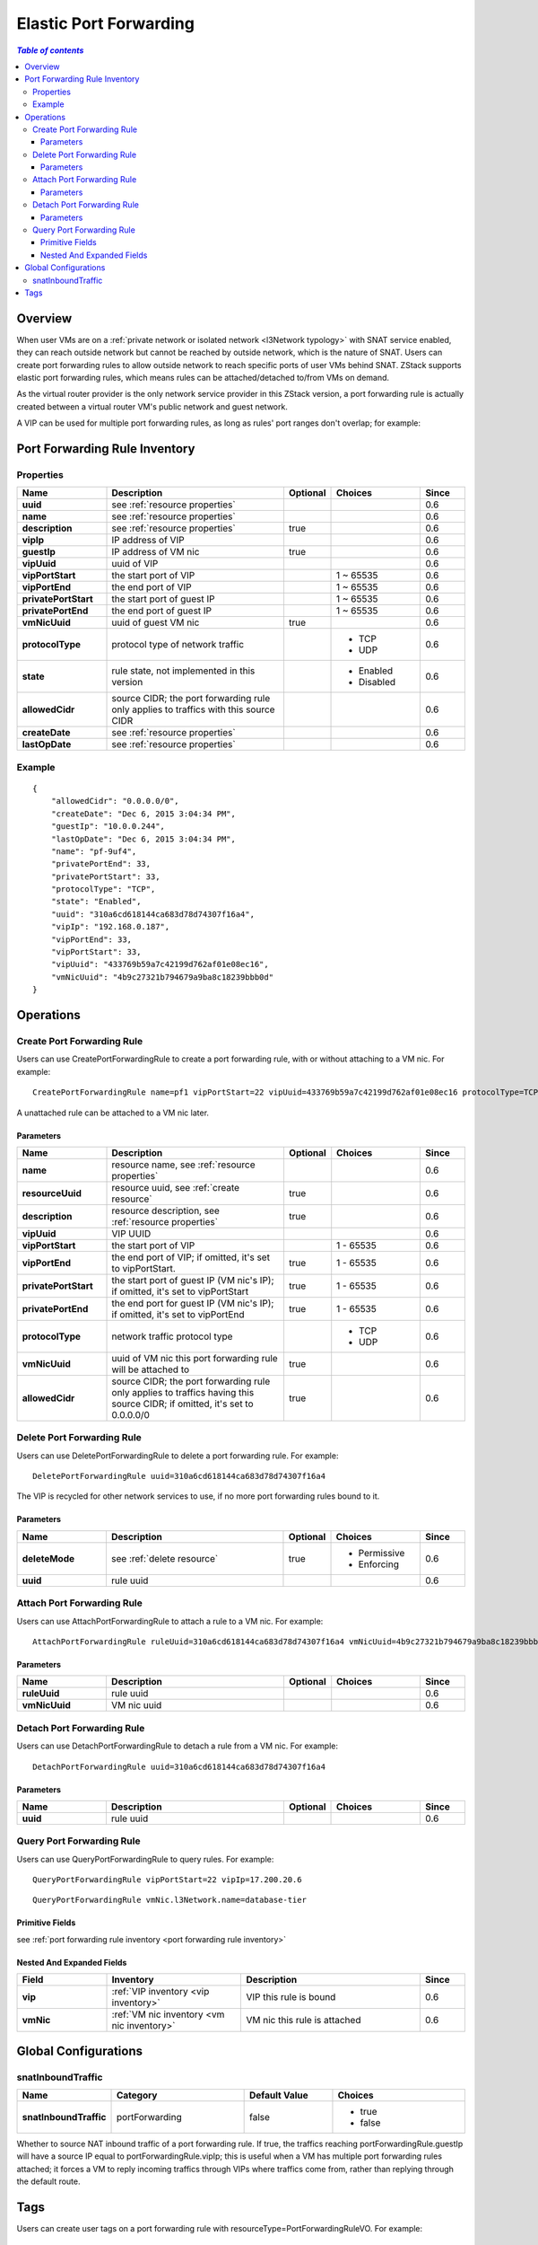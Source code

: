 .. _port forwarding:

=======================
Elastic Port Forwarding
=======================

.. contents:: `Table of contents`
   :depth: 6

--------
Overview
--------

When user VMs are on a :ref:`private network or isolated network <l3Network typology>` with SNAT service enabled, they can
reach outside network but cannot be reached by outside network, which is the nature of SNAT. Users can create port forwarding
rules to allow outside network to reach specific ports of user VMs behind SNAT. ZStack supports elastic port forwarding rules,
which means rules can be attached/detached to/from VMs on demand.

As the virtual router provider is the only network service provider in this ZStack version, a port forwarding rule is actually
created between a virtual router VM's public network and guest network.

.. image:: portforwarding1.png
   :align: center

A VIP can be used for multiple port forwarding rules, as long as rules' port ranges don't overlap; for example:

.. image:: portforwarding2.png
   :align: center

.. _port forwarding rule inventory:

------------------------------
Port Forwarding Rule Inventory
------------------------------

Properties
==========

.. list-table::
   :widths: 20 40 10 20 10
   :header-rows: 1

   * - Name
     - Description
     - Optional
     - Choices
     - Since
   * - **uuid**
     - see :ref:`resource properties`
     -
     -
     - 0.6
   * - **name**
     - see :ref:`resource properties`
     -
     -
     - 0.6
   * - **description**
     - see :ref:`resource properties`
     - true
     -
     - 0.6
   * - **vipIp**
     - IP address of VIP
     -
     -
     - 0.6
   * - **guestIp**
     - IP address of VM nic
     - true
     -
     - 0.6
   * - **vipUuid**
     - uuid of VIP
     -
     -
     - 0.6
   * - **vipPortStart**
     - the start port of VIP
     -
     - 1 ~ 65535
     - 0.6
   * - **vipPortEnd**
     - the end port of VIP
     -
     - 1 ~ 65535
     - 0.6
   * - **privatePortStart**
     - the start port of guest IP
     -
     - 1 ~ 65535
     - 0.6
   * - **privatePortEnd**
     - the end port of guest IP
     -
     - 1 ~ 65535
     - 0.6
   * - **vmNicUuid**
     - uuid of guest VM nic
     - true
     -
     - 0.6
   * - **protocolType**
     - protocol type of network traffic
     -
     - - TCP
       - UDP
     - 0.6
   * - **state**
     - rule state, not implemented in this version
     -
     - - Enabled
       - Disabled
     - 0.6
   * - **allowedCidr**
     - source CIDR; the port forwarding rule only applies to traffics with this source CIDR
     -
     -
     - 0.6
   * - **createDate**
     - see :ref:`resource properties`
     -
     -
     - 0.6
   * - **lastOpDate**
     - see :ref:`resource properties`
     -
     -
     - 0.6

Example
=======

::

        {
            "allowedCidr": "0.0.0.0/0",
            "createDate": "Dec 6, 2015 3:04:34 PM",
            "guestIp": "10.0.0.244",
            "lastOpDate": "Dec 6, 2015 3:04:34 PM",
            "name": "pf-9uf4",
            "privatePortEnd": 33,
            "privatePortStart": 33,
            "protocolType": "TCP",
            "state": "Enabled",
            "uuid": "310a6cd618144ca683d78d74307f16a4",
            "vipIp": "192.168.0.187",
            "vipPortEnd": 33,
            "vipPortStart": 33,
            "vipUuid": "433769b59a7c42199d762af01e08ec16",
            "vmNicUuid": "4b9c27321b794679a9ba8c18239bbb0d"
        }

----------
Operations
----------

Create Port Forwarding Rule
===========================

Users can use CreatePortForwardingRule to create a port forwarding rule, with or without attaching to a VM nic. For example::

    CreatePortForwardingRule name=pf1 vipPortStart=22 vipUuid=433769b59a7c42199d762af01e08ec16 protocolType=TCP vmNicUuid=4b9c27321b794679a9ba8c18239bbb0d

A unattached rule can be attached to a VM nic later.

Parameters
++++++++++

.. list-table::
   :widths: 20 40 10 20 10
   :header-rows: 1

   * - Name
     - Description
     - Optional
     - Choices
     - Since
   * - **name**
     - resource name, see :ref:`resource properties`
     -
     -
     - 0.6
   * - **resourceUuid**
     - resource uuid, see :ref:`create resource`
     - true
     -
     - 0.6
   * - **description**
     - resource description, see :ref:`resource properties`
     - true
     -
     - 0.6
   * - **vipUuid**
     - VIP UUID
     -
     -
     - 0.6
   * - **vipPortStart**
     - the start port of VIP
     -
     - 1 - 65535
     - 0.6
   * - **vipPortEnd**
     - the end port of VIP; if omitted, it's set to vipPortStart.
     - true
     - 1 - 65535
     - 0.6
   * - **privatePortStart**
     - the start port of guest IP (VM nic's IP); if omitted, it's set to vipPortStart
     - true
     - 1 - 65535
     - 0.6
   * - **privatePortEnd**
     - the end port for guest IP (VM nic's IP); if omitted, it's set to vipPortEnd
     - true
     - 1 - 65535
     - 0.6
   * - **protocolType**
     - network traffic protocol type
     -
     - - TCP
       - UDP
     - 0.6
   * - **vmNicUuid**
     - uuid of VM nic this port forwarding rule will be attached to
     - true
     -
     - 0.6
   * - **allowedCidr**
     - source CIDR; the port forwarding rule only applies to traffics having this source CIDR; if omitted, it's set to 0.0.0.0/0
     - true
     -
     - 0.6

Delete Port Forwarding Rule
===========================

Users can use DeletePortForwardingRule to delete a port forwarding rule. For example::

    DeletePortForwardingRule uuid=310a6cd618144ca683d78d74307f16a4

The VIP is recycled for other network services to use, if no more port forwarding rules bound to it.

Parameters
++++++++++

.. list-table::
   :widths: 20 40 10 20 10
   :header-rows: 1

   * - Name
     - Description
     - Optional
     - Choices
     - Since
   * - **deleteMode**
     - see :ref:`delete resource`
     - true
     - - Permissive
       - Enforcing
     - 0.6
   * - **uuid**
     - rule uuid
     -
     -
     - 0.6

Attach Port Forwarding Rule
===========================

Users can use AttachPortForwardingRule to attach a rule to a VM nic. For example::

    AttachPortForwardingRule ruleUuid=310a6cd618144ca683d78d74307f16a4 vmNicUuid=4b9c27321b794679a9ba8c18239bbb0d

Parameters
++++++++++

.. list-table::
   :widths: 20 40 10 20 10
   :header-rows: 1

   * - Name
     - Description
     - Optional
     - Choices
     - Since
   * - **ruleUuid**
     - rule uuid
     -
     -
     - 0.6
   * - **vmNicUuid**
     - VM nic uuid
     -
     -
     - 0.6

Detach Port Forwarding Rule
===========================

Users can use DetachPortForwardingRule to detach a rule from a VM nic. For example::

    DetachPortForwardingRule uuid=310a6cd618144ca683d78d74307f16a4

Parameters
++++++++++

.. list-table::
   :widths: 20 40 10 20 10
   :header-rows: 1

   * - Name
     - Description
     - Optional
     - Choices
     - Since
   * - **uuid**
     - rule uuid
     -
     -
     - 0.6

Query Port Forwarding Rule
==========================

Users can use QueryPortForwardingRule to query rules. For example::

    QueryPortForwardingRule vipPortStart=22 vipIp=17.200.20.6

::

    QueryPortForwardingRule vmNic.l3Network.name=database-tier


Primitive Fields
++++++++++++++++

see :ref:`port forwarding rule inventory <port forwarding rule inventory>`

Nested And Expanded Fields
++++++++++++++++++++++++++

.. list-table::
   :widths: 20 30 40 10
   :header-rows: 1

   * - Field
     - Inventory
     - Description
     - Since
   * - **vip**
     - :ref:`VIP inventory <vip inventory>`
     - VIP this rule is bound
     - 0.6
   * - **vmNic**
     - :ref:`VM nic inventory <vm nic inventory>`
     - VM nic this rule is attached
     - 0.6

---------------------
Global Configurations
---------------------

.. _portForwarding.snatInboundTraffic:

snatInboundTraffic
==================

.. list-table::
   :widths: 20 30 20 30
   :header-rows: 1

   * - Name
     - Category
     - Default Value
     - Choices
   * - **snatInboundTraffic**
     - portForwarding
     - false
     - - true
       - false

Whether to source NAT inbound traffic of a port forwarding rule. If true, the traffics reaching portForwardingRule.guestIp will have a source IP equal to portForwardingRule.vipIp; this is
useful when a VM has multiple port forwarding rules attached; it forces a VM to reply incoming traffics through VIPs where traffics come from, rather than replying
through the default route.

----
Tags
----

Users can create user tags on a port forwarding rule with resourceType=PortForwardingRuleVO. For example::

    CreateUserTag resourceType=PortForwardingRuleVO tag=ssh-rule resourceType=e960a93b7f974690bb779808f3c12a33
